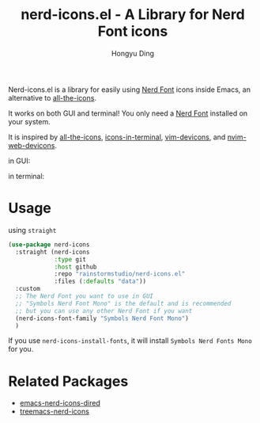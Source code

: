 #+TITLE: nerd-icons.el - A Library for Nerd Font icons
#+AUTHOR: Hongyu Ding
#+LANGUAGE: en

Nerd-icons.el is a library for easily using [[https://github.com/ryanoasis/nerd-fonts][Nerd Font]] icons inside Emacs, an alternative to [[https://github.com/domtronn/all-the-icons.el][all-the-icons]].

It works on both GUI and terminal! You only need a [[https://www.nerdfonts.com/#home][Nerd Font]] installed on your system.

It is inspired by [[https://github.com/domtronn/all-the-icons.el][all-the-icons]], [[https://github.com/seagle0128/icons-in-terminal.el][icons-in-terminal]], [[https://github.com/ryanoasis/vim-devicons][vim-devicons]], and [[https://github.com/nvim-tree/nvim-web-devicons][nvim-web-devicons]].

in GUI:
[[file:screenshots/demo.png]]

in terminal:
[[file:screenshots/demo-terminal.png]]

* Usage
using ~straight~
#+BEGIN_SRC emacs-lisp
  (use-package nerd-icons
    :straight (nerd-icons
               :type git
               :host github
               :repo "rainstormstudio/nerd-icons.el"
               :files (:defaults "data"))
    :custom
    ;; The Nerd Font you want to use in GUI
    ;; "Symbols Nerd Font Mono" is the default and is recommended
    ;; but you can use any other Nerd Font if you want
    (nerd-icons-font-family "Symbols Nerd Font Mono")
    )
#+END_SRC
If you use ~nerd-icons-install-fonts~, it will install ~Symbols Nerd Fonts Mono~ for you.

* Related Packages
+ [[https://github.com/rainstormstudio/emacs-nerd-icons-dired][emacs-nerd-icons-dired]]
+ [[https://github.com/rainstormstudio/treemacs-nerd-icons][treemacs-nerd-icons]]

    
